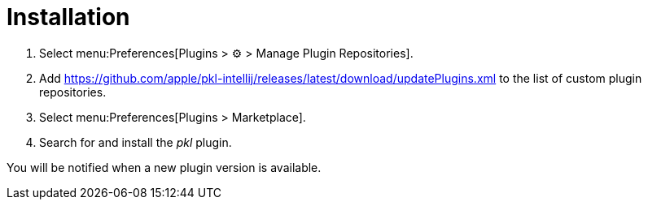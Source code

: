 = Installation

. Select menu:Preferences[Plugins > ⚙ > Manage Plugin Repositories].
. Add https://github.com/apple/pkl-intellij/releases/latest/download/updatePlugins.xml to the list of custom plugin repositories.
. Select menu:Preferences[Plugins > Marketplace].
. Search for and install the _pkl_ plugin.

You will be notified when a new plugin version is available.

